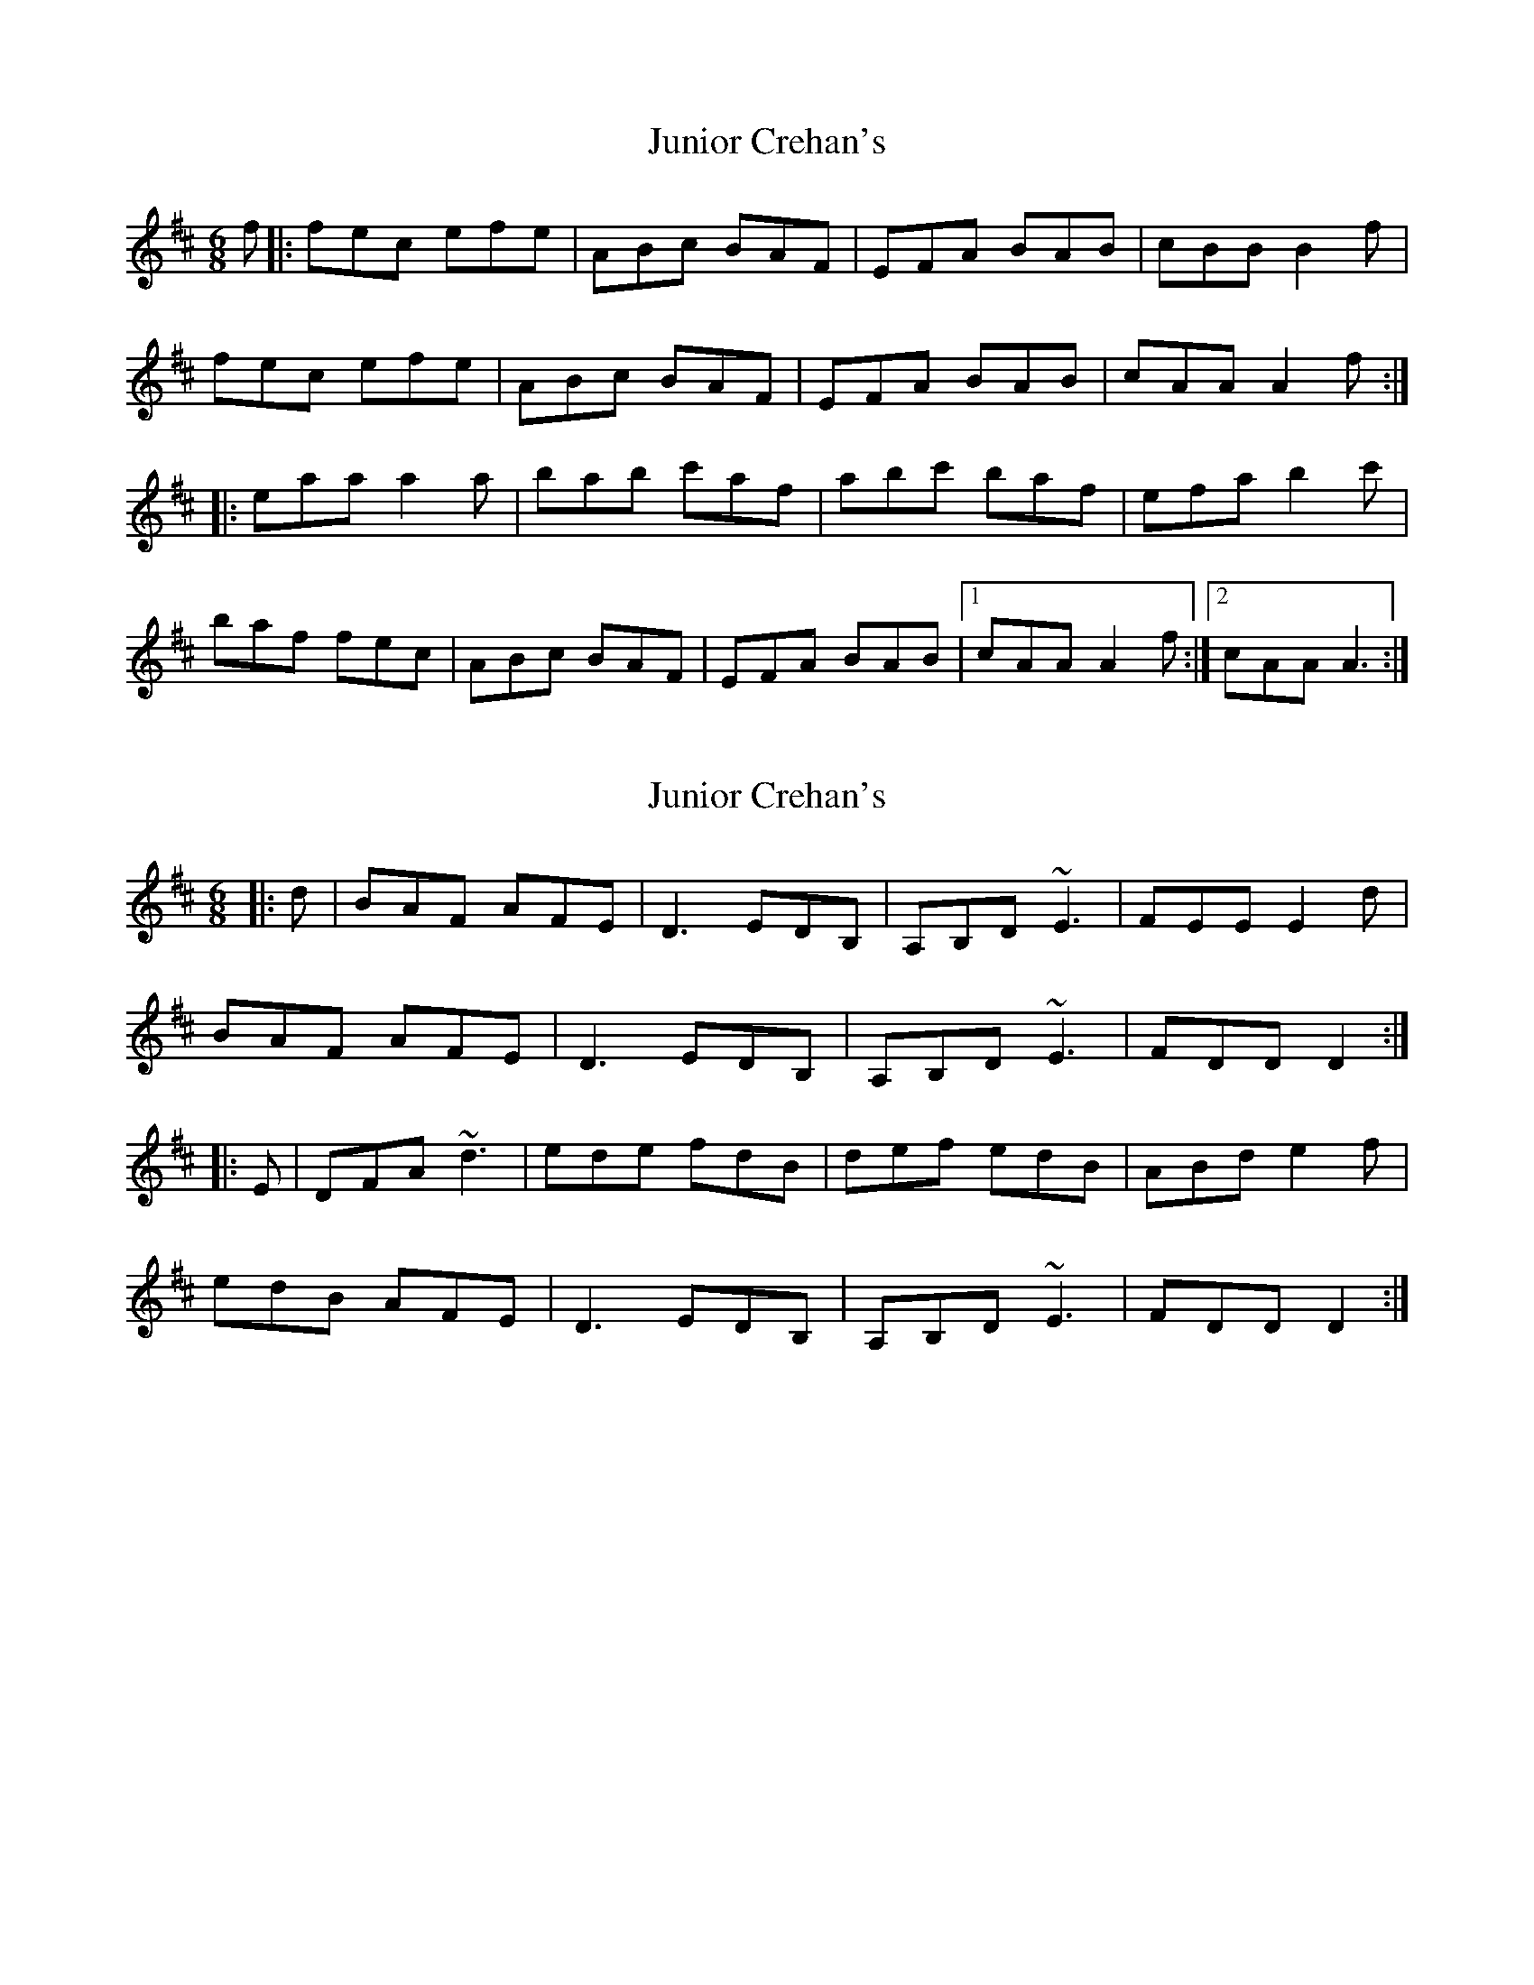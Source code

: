 X: 1
T: Junior Crehan's
Z: Loa
S: https://thesession.org/tunes/1851#setting1851
R: jig
M: 6/8
L: 1/8
K: Dmaj
f |: fec efe | ABc BAF | EFA BAB | cBB B2 f |
fec efe | ABc BAF | EFA BAB | cAA A2 f :|
|: eaa a2 a | bab c'af | abc' baf | efa b2 c'|
baf fec | ABc BAF | EFA BAB |1 cAA A2 f:|2 cAA A3:|
X: 2
T: Junior Crehan's
Z: Jeremy
S: https://thesession.org/tunes/1851#setting1880
R: jig
M: 6/8
L: 1/8
K: Dmaj
|:d|BAF AFE|D3 EDB,|A,B,D ~E3|FEE E2d|
BAF AFE|D3 EDB,|A,B,D ~E3|FDD D2:|
|:E|DFA ~d3|ede fdB|def edB|ABd e2f|
edB AFE|D3 EDB,|A,B,D ~E3|FDD D2:|
X: 3
T: Junior Crehan's
Z: ceolachan
S: https://thesession.org/tunes/1851#setting15285
R: jig
M: 6/8
L: 1/8
K: Gmaj
|: g |edB dBA | GBG AGE | DEG AGA | BAA A2 g |
edB dBA | GBG AGE | DEG AGA | BGG G2 :|
|: D |GBd g2 g | aga bge | gab age | deg a2 b |
age edB | GBG AGE | DEG AGA | BGG G2 :|
N: Submitted on July 25th 2006 by Ptarmigan
X: 4
T: Junior Crehan's
Z: ceolachan
S: https://thesession.org/tunes/1851#setting15286
R: jig
M: 6/8
L: 1/8
K: Dmaj
|: d |BAF ABA | D2 F EDB, | A,B,D EDE | FEE E2 d |
BAF A2 B | D3 EDB, | A,2 B, D2 E | FD/D/D D2 :|
|: A, |DF/G/A dcd | ede fdB | d2 f edB | AB/c/d e2 f |
edB B2 A | DFD E3 | A,B,/C/D E2 G | FDC D2 :|
X: 5
T: Junior Crehan's
Z: ceolachan
S: https://thesession.org/tunes/1851#setting15287
R: jig
M: 6/8
L: 1/8
K: Dmaj
|: d |BAF AFE | D3 EDB, | A,B,D ~E3 | FEE E2 d |
BAF AFE | D3 EDB, | A,B,D ~E3 | FDD D2 :|
|: E |DFA ~d3 | ede fdB | def edB | ABd e2 f |
edB AFE | D3 EDB, | A,B,D ~E3 | FDD D2 :|
X: 6
T: Junior Crehan's
Z: JACKB
S: https://thesession.org/tunes/1851#setting22533
R: jig
M: 6/8
L: 1/8
K: Dmaj
|:d|BAF AFE|D3 EDB|ABD E3|FEE E2d|
BAF AFE|D3 EDB|ABD E3|FDD D2:|
|:E|DFA d3|ede fdB|def edB|ABd e2f|
edB AFE|D3 EDB|ABD E3|FDD D2:|
X: 7
T: Junior Crehan's
Z: JACKB
S: https://thesession.org/tunes/1851#setting24422
R: jig
M: 6/8
L: 1/8
K: Gmaj
|:g|edB dBA|G3 AGE|DEG A3|BAA A2g|
edB dBA|G3 AGE|DEG A3|BGG G2:|
|:A|GBd g3|aga bge|gab age|deg a2b|
age dBA|G3 AGE|DEG A3|BGG G2:|
X: 8
T: Junior Crehan's
Z: GaryAMartin
S: https://thesession.org/tunes/1851#setting28266
R: jig
M: 6/8
L: 1/8
K: Dmaj
A|:BAF AFE | DFD EDB, | A,B,D EDE | FED EFA |
BAF AFE | DFD EDB, | A,B,D EDE |[1 FDC DFA :|[2 FDC DFE||
DFA dcd | ede fdB | def edB | A (3Bcd e2 f |
edB BAF | DFD EDB, | A,B,D EDE |[1 FDD D2 A,:| [2 FDD D2 A|]
X: 9
T: Junior Crehan's
Z: Matt Leavey
S: https://thesession.org/tunes/1851#setting28765
R: jig
M: 6/8
L: 1/8
K: Dmaj
ABc ||: dAF AFE | DFD EDB, | A,B,D EDE | FEE E2A |
dAF AFE | D/E/FD EDB, | A,B,D EFG |1 FDC D2A :|2 FDC D2 |]
A, [|: DFA ~d3 | ede fdB | def edB | ABd egf |
edB AFE | D/E/FD EDB, | A,B,D ~E3 |1 FDC D2A, :|2 FDC D3|]
